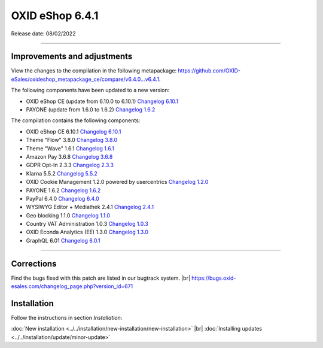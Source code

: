 OXID eShop 6.4.1
================

Release date: 08/02/2022

-----------------------------------------------------------------------------------------


Improvements and adjustments
----------------------------


View the changes to the compilation in the following metapackage: `<https://github.com/OXID-eSales/oxideshop_metapackage_ce/compare/v6.4.0…v6.4.1>`_.

The following components have been updated to a new version:

* OXID eShop CE (update from 6.10.0 to 6.10.1) `Changelog 6.10.1 <https://github.com/OXID-eSales/oxideshop_ce/blob/v6.10.1/CHANGELOG.md>`_
* PAYONE (update from 1.6.0 to 1.6.2) `Changelog 1.6.2 <https://github.com/PAYONE-GmbH/oxid-6/blob/v1.6.2/Changelog.txt>`_

The compilation contains the following components:

* OXID eShop CE 6.10.1 `Changelog 6.10.1 <https://github.com/OXID-eSales/oxideshop_ce/blob/v6.10.1/CHANGELOG.md>`_
* Theme "Flow" 3.8.0 `Changelog 3.8.0 <https://github.com/OXID-eSales/flow_theme/blob/v3.8.0/CHANGELOG.md>`_
* Theme "Wave" 1.6.1 `Changelog 1.6.1 <https://github.com/OXID-eSales/wave-theme/blob/v1.6.1/CHANGELOG.md>`_
* Amazon Pay 3.6.8 `Changelog 3.6.8 <https://github.com/OXID-eSales/amazon-pay-oxid/blob/3.6.8/CHANGELOG.md>`_
* GDPR Opt-In 2.3.3 `Changelog 2.3.3 <https://github.com/OXID-eSales/gdpr-optin-module/blob/v2.3.3/CHANGELOG.md>`_
* Klarna 5.5.2 `Changelog 5.5.2 <https://github.com/topconcepts/OXID-Klarna-6/blob/v5.5.2/CHANGELOG.md>`_
* OXID Cookie Management 1.2.0 powered by usercentrics `Changelog 1.2.0 <https://github.com/OXID-eSales/usercentrics/blob/v1.2.0/CHANGELOG.md>`_
* PAYONE 1.6.2 `Changelog 1.6.2 <https://github.com/PAYONE-GmbH/oxid-6/blob/v1.6.2/Changelog.txt>`_
* PayPal 6.4.0 `Changelog 6.4.0 <https://github.com/OXID-eSales/paypal/blob/v6.4.0/CHANGELOG.md>`_
* WYSIWYG Editor + Mediathek 2.4.1 `Changelog 2.4.1 <https://github.com/OXID-eSales/ddoe-wysiwyg-editor-module/blob/v2.4.1/CHANGELOG.md>`_
* Geo blocking 1.1.0 `Changelog 1.1.0 <https://github.com/OXID-eSales/geo-blocking-module/blob/v1.1.0/CHANGELOG.md>`_
* Country VAT Administration 1.0.3 `Changelog 1.0.3 <https://github.com/OXID-eSales/country-vat-module/blob/v1.0.3/CHANGELOG.md>`_
* OXID Econda Analytics (EE) 1.3.0 `Changelog 1.3.0 <https://github.com/OXID-eSales/econda-analytics-module/blob/v1.3.0/CHANGELOG.md>`_
* GraphQL 6.01 `Changelog 6.0.1 <https://github.com/OXID-eSales/graphql-base-module/blob/v6.0.1/CHANGELOG-v6.md>`_



-----------------------------------------------------------------------------------------

Corrections
-----------

Find the bugs fixed with this patch are listed in our bugtrack system. |br|
https://bugs.oxid-esales.com/changelog_page.php?version_id=671

Installation
------------

Follow the instructions in section *Installation*:

:doc:`New installation <../../installation/new-installation/new-installation>` |br|
:doc:`Installing updates <../../installation/update/minor-update>`


.. Intern: oxbajw, Status: transL

